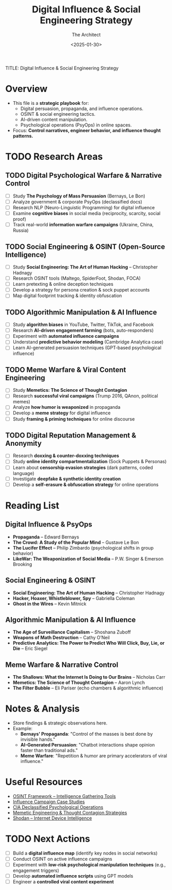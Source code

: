 #+title:      Digital Influence & Social Engineering Strategy
#+date:       [2025-01-30 Thu 16:23]
#+filetags:   :digital:strategy:
#+identifier: 20250130T162343

TITLE: Digital Influence & Social Engineering Strategy
#+AUTHOR: The Architect
#+DATE: <2025-01-30>
#+OPTIONS: toc:3 num:nil
#+STARTUP: indent overview

* Overview
  - This file is a **strategic playbook** for:
    - Digital persuasion, propaganda, and influence operations.
    - OSINT & social engineering tactics.
    - AI-driven content manipulation.
    - Psychological operations (PsyOps) in online spaces.
  - Focus: **Control narratives, engineer behavior, and influence thought patterns.**

* TODO Research Areas
** TODO Digital Psychological Warfare & Narrative Control
   - [ ] Study *The Psychology of Mass Persuasion* (Bernays, Le Bon)
   - [ ] Analyze government & corporate PsyOps (declassified docs)
   - [ ] Research NLP (Neuro-Linguistic Programming) for digital influence
   - [ ] Examine **cognitive biases** in social media (reciprocity, scarcity, social proof)
   - [ ] Track real-world **information warfare campaigns** (Ukraine, China, Russia)

** TODO Social Engineering & OSINT (Open-Source Intelligence)
   - [ ] Study *Social Engineering: The Art of Human Hacking* – Christopher Hadnagy
   - [ ] Research OSINT tools (Maltego, SpiderFoot, Shodan, FOCA)
   - [ ] Learn pretexting & online deception techniques
   - [ ] Develop a strategy for persona creation & sock puppet accounts
   - [ ] Map digital footprint tracking & identity obfuscation

** TODO Algorithmic Manipulation & AI Influence
   - [ ] Study **algorithm biases** in YouTube, Twitter, TikTok, and Facebook
   - [ ] Research **AI-driven engagement farming** (bots, auto-responders)
   - [ ] Experiment with **automated influence campaigns**
   - [ ] Understand **predictive behavior modeling** (Cambridge Analytica case)
   - [ ] Learn AI-generated persuasion techniques (GPT-based psychological influence)

** TODO Meme Warfare & Viral Content Engineering
   - [ ] Study *Memetics: The Science of Thought Contagion*
   - [ ] Research **successful viral campaigns** (Trump 2016, QAnon, political memes)
   - [ ] Analyze **how humor is weaponized** in propaganda
   - [ ] Develop a **meme strategy** for digital influence
   - [ ] Study **framing & priming techniques** for online discourse

** TODO Digital Reputation Management & Anonymity
   - [ ] Research **doxxing & counter-doxxing techniques**
   - [ ] Study **online identity compartmentalization** (Sock Puppets & Personas)
   - [ ] Learn about **censorship evasion strategies** (dark patterns, coded language)
   - [ ] Investigate **deepfake & synthetic identity creation**
   - [ ] Develop a **self-erasure & obfuscation strategy** for online operations

* Reading List
** Digital Influence & PsyOps
   - *Propaganda* – Edward Bernays
   - *The Crowd: A Study of the Popular Mind* – Gustave Le Bon
   - *The Lucifer Effect* – Philip Zimbardo (psychological shifts in group behavior)
   - *LikeWar: The Weaponization of Social Media* – P.W. Singer & Emerson Brooking

** Social Engineering & OSINT
   - *Social Engineering: The Art of Human Hacking* – Christopher Hadnagy
   - *Hacker, Hoaxer, Whistleblower, Spy* – Gabriella Coleman
   - *Ghost in the Wires* – Kevin Mitnick

** Algorithmic Manipulation & AI Influence
   - *The Age of Surveillance Capitalism* – Shoshana Zuboff
   - *Weapons of Math Destruction* – Cathy O’Neil
   - *Predictive Analytics: The Power to Predict Who Will Click, Buy, Lie, or Die* – Eric Siegel

** Meme Warfare & Narrative Control
   - *The Shallows: What the Internet Is Doing to Our Brains* – Nicholas Carr
   - *Memetics: The Science of Thought Contagion* – Aaron Lynch
   - *The Filter Bubble* – Eli Pariser (echo chambers & algorithmic influence)

* Notes & Analysis
  - Store findings & strategic observations here.
  - Example:
    - *Bernays' Propaganda*: "Control of the masses is best done by invisible hands."
    - *AI-Generated Persuasion*: "Chatbot interactions shape opinion faster than traditional ads."
    - *Meme Warfare*: "Repetition & humor are primary accelerators of viral influence."

* Useful Resources
  - [[https://osintframework.com/][OSINT Framework – Intelligence Gathering Tools]]
  - [[https://influencecampaigns.org/][Influence Campaign Case Studies]]
  - [[https://www.cia.gov/library/readingroom/][CIA Declassified Psychological Operations]]
  - [[https://www.memeticengineer.com/][Memetic Engineering & Thought Contagion Strategies]]
  - [[https://www.shodan.io/][Shodan – Internet Device Intelligence]]

* TODO Next Actions
   - [ ] Build a **digital influence map** (identify key nodes in social networks)
   - [ ] Conduct OSINT on active influence campaigns
   - [ ] Experiment with **low-risk psychological manipulation techniques** (e.g., engagement triggers)
   - [ ] Develop **automated influence scripts** using GPT models
   - [ ] Engineer a **controlled viral content experiment**

